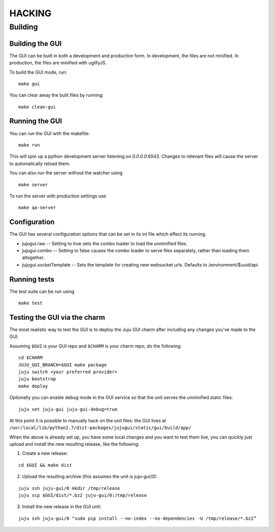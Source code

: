 =======
HACKING
=======

Building
--------

Building the GUI
~~~~~~~~~~~~~~~~

The GUI can be built in both a development and production form. In development,
the files are not minified. In production, the files are minified with
uglifyJS.

To build the GUI mode, run:

::

    make gui

You can clear away the built files by running:

::

   make clean-gui

Running the GUI
~~~~~~~~~~~~~~~

You can run the GUI with the makefile:

::

   make run

This will spin up a python development server listening on `0.0.0.0:6543`.
Changes to relevant files will cause the server to automatically reload them.

You can also run the server without the watcher using

::

   make server

To run the server with production settings use

::

   make qa-server

Configuration
~~~~~~~~~~~~~

The GUI has several configuration options that can be set in its ini file
which effect its running.

- jujugui.raw -- Setting to true sets the combo loader to load the unminified
  files.
- jujugui.combo -- Setting to false causes the combo loader to serve files
  separately, rather than loading them altogether.
- jujugui.socketTemplate -- Sets the template for creating new websocket urls.
  Defaults to /environment/$uuid/api.


Running tests
~~~~~~~~~~~~~

The test suite can be run using

::

   make test

Testing the GUI via the charm
~~~~~~~~~~~~~~~~~~~~~~~~~~~~~

The most realistic way to test the GUI is to deploy the Juju GUI charm after
including any changes you've made to the GUI.

Assuming ``$GUI`` is your GUI repo and ``$CHARM`` is your charm repo, do the following:

::

   cd $CHARM
   JUJU_GUI_BRANCH=$GUI make package
   juju switch <your preferred provider>
   juju bootstrap
   make deploy

Optionally you can enable debug mode in the GUI service so that the unit serves the unminified static files:

::

   juju set juju-gui juju-gui-debug=true

At this point it is possible to manually hack on the unit files: the GUI lives
at ``/usr/local/lib/python2.7/dist-packages/jujugui/static/gui/build/app/``

When the above is already set up, you have some local changes and you want to
test them live, you can quickly just upload and install the new resulting
release, like the following:

1. Create a new release:

::

   cd $GUI && make dist

2. Upload the resulting archive (this assumes the unit is juju-gui/0):

::

   juju ssh juju-gui/0 mkdir /tmp/release
   juju scp $GUI/dist/*.bz2 juju-gui/0:/tmp/release

3. Install the new release in the GUI unit:

::

   juju ssh juju-gui/0 "sudo pip install --no-index --no-dependencies -U /tmp/release/*.bz2”
